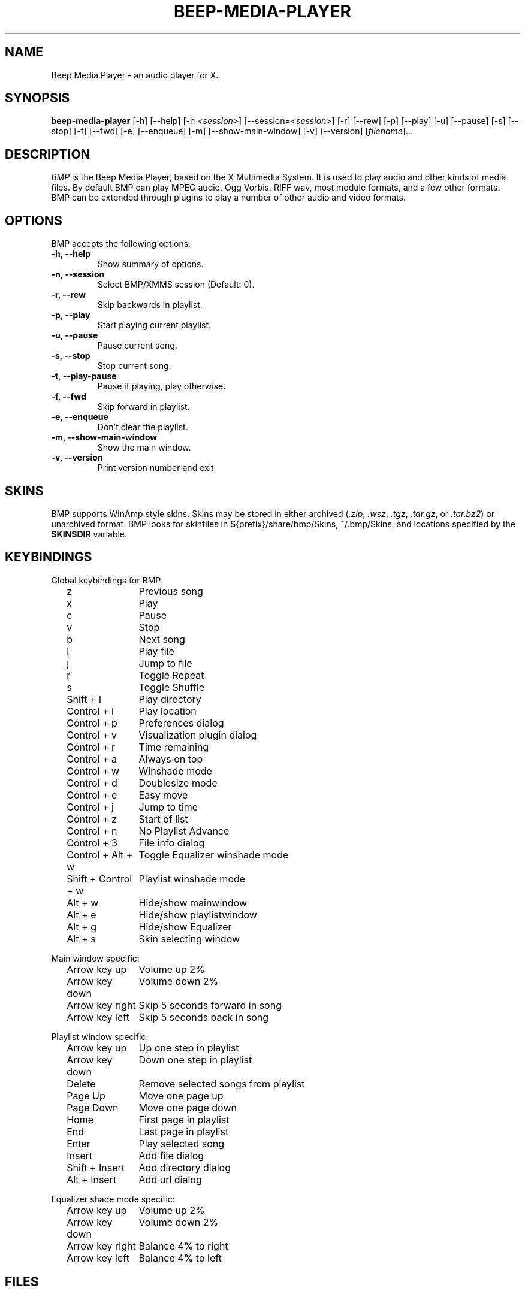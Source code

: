 .TH BEEP-MEDIA-PLAYER 1 "24 December 2003" "Version 0.9.7.1" "BMP Manual Pages"
.SH NAME
Beep Media Player \- an audio player for X.
.SH SYNOPSIS
.B beep-media-player
[\-h] [\-\-help] [\-n \fI<session>\fP] [\-\-session=\fI<session>\fP] [\-r]
[\-\-rew] [\-p] [\-\-play] [\-u] [\-\-pause] [\-s] [\-\-stop] [\-f]
[\-\-fwd] [\-e] [\-\-enqueue] [\-m] [\-\-show\-main\-window] [\-v]
[\-\-version] [\fIfilename\fP]...
.SH DESCRIPTION
\fIBMP\fP is the Beep Media Player, based on the X Multimedia System.
It is used to play audio and other kinds of media files.  By default
BMP can play MPEG audio, Ogg Vorbis, RIFF wav, most module formats,
and a few other formats.  BMP can be extended through plugins to play
a number of other audio and video formats.
.SH OPTIONS
BMP accepts the following options:
.TP
.B \-h, \-\-help
Show summary of options.
.TP
.B \-n, \-\-session
Select BMP/XMMS session (Default: 0).
.TP
.B \-r, \-\-rew
Skip backwards in playlist.
.TP
.B \-p, \-\-play
Start playing current playlist.
.TP
.B \-u, \-\-pause
Pause current song.
.TP
.B \-s, \-\-stop
Stop current song.
.TP
.B \-t, \-\-play\-pause
Pause if playing, play otherwise.
.TP
.B \-f, \-\-fwd
Skip forward in playlist.
.TP
.B \-e, \-\-enqueue
Don't clear the playlist.
.TP
.B \-m, \-\-show\-main\-window
Show the main window.
.TP
.B \-v, \-\-version
Print version number and exit.
.SH SKINS
BMP supports WinAmp style skins.  Skins may be stored in either
archived (\fI.zip\fP, \fI.wsz\fP, \fI.tgz\fP, \fI.tar.gz\fP, 
or \fI.tar.bz2\fP) or unarchived format.  BMP looks for skinfiles in
${prefix}/share/bmp/Skins, ~/.bmp/Skins, and locations specified by the
\fBSKINSDIR\fP variable.
.SH KEYBINDINGS
Global keybindings for BMP:

.in +2
.ta \w'Shift + Control + w 'u
z	Previous song
.br
x	Play
.br
c	Pause
.br
v	Stop
.br
b	Next song
.br
l	Play file
.br
j	Jump to file
.br
r	Toggle Repeat
.br
s	Toggle Shuffle
.br
Shift + l	Play directory
.br
Control + l	Play location
.br
Control + p	Preferences dialog
.br
Control + v	Visualization plugin dialog
.br
Control + r	Time remaining
.br
Control + a	Always on top
.br
Control + w	Winshade mode
.br
Control + d	Doublesize mode
.br
Control + e	Easy move
.br
Control + j	Jump to time
.br
Control + z	Start of list
.br
Control + n	No Playlist Advance
.br
Control + 3	File info dialog
.br
Control + Alt + w	Toggle Equalizer winshade mode
.br
Shift + Control + w	Playlist winshade mode
.br
Alt + w	Hide/show mainwindow
.br
Alt + e	Hide/show playlistwindow
.br
Alt + g	Hide/show Equalizer
.br
Alt + s	Skin selecting window
.in -2

Main window specific:

.in +2
.br
Arrow key up	Volume up 2%
.br
Arrow key down	Volume down 2%
.br
Arrow key right	Skip 5 seconds forward in song
.br
Arrow key left	Skip 5 seconds back in song
.in -2

Playlist window specific:

.in +2
.br
Arrow key up	Up one step in playlist
.br
Arrow key down	Down one step in playlist
.br
Delete	Remove selected songs from playlist
.br
Page Up	Move one page up
.br
Page Down	Move one page down
.br
Home	First page in playlist
.br
End	Last page in playlist
.br
Enter	Play selected song
.br
Insert	Add file dialog
.br
Shift + Insert	Add directory dialog
.br
Alt + Insert	Add url dialog
.in -2 

Equalizer shade mode specific:

.in +2
.br
Arrow key up	Volume up 2%
.br
Arrow key down	Volume down 2%
.br
Arrow key right	Balance 4% to right
.br
Arrow key left	Balance 4% to left
.in -2
.SH FILES
.TP \w'~/.bmp/bmp.m3uXX'u
~/.bmp/config
Users' BMP configuration.
.TP
~/.bmp/bmp.m3u
Default playlist usually loaded on startup.
.TP
~/.bmp/gtkrc 
Users set of BMP-specific GTK config settings. Options such as widget
color and fonts sizes can be set here.
.TP
~/.bmp/menurc 
Users set of keybindings.
.TP
~/.bmp/Skins, ${prefix}/share/bmp/Skins
Default locations where BMP should look for skinfiles.
.TP
~/.bmp/Plugins
Location of user installed plugins.
.SH ENVIRONMENT
.TP 12
.B SKINSDIR
Colon separated list of paths where BMP should look for skinfiles.
.TP
.B TARCMD
Tar command supporting GNU tar style decompression.  Used for
unpacking gzip and bzip2 compressed skins.  Default is \fItar\fP.
.TP
.B UNZIPCMD
Command for decompressing zip files (skins).  Default is \fIunzip\fP.
.SH OTHER INFO
The webpage for BMP is at http://beepmp.sourceforge.net.  Here you can find
info about BMP, download the latest version, plugins, and skins.
